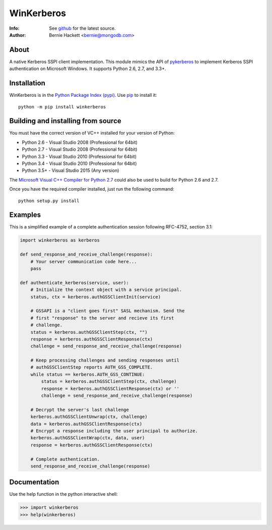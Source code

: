 ===========
WinKerberos
===========
:Info: See `github <https://github.com/mongodb-labs/winkerberos>`_ for the latest source.
:Author: Bernie Hackett <bernie@mongodb.com>

About
=====

A native Kerberos SSPI client implementation. This module mimics the API of
`pykerberos <https://pypi.python.org/pypi/pykerberos>`_ to implement Kerberos
SSPI authentication on Microsoft Windows. It supports Python 2.6, 2.7, and
3.3+.

Installation
============

WinKerberos is in the `Python Package Index (pypi)
<https://pypi.python.org/pypi/winkerberos>`_. Use `pip
<https://pypi.python.org/pypi/pip>`_ to install it::

  python -m pip install winkerberos

Building and installing from source
===================================

You must have the correct version of VC++ installed for your version of
Python:

- Python 2.6 - Visual Studio 2008 (Professional for 64bit)
- Python 2.7 - Visual Studio 2008 (Professional for 64bit)
- Python 3.3 - Visual Studio 2010 (Professional for 64bit)
- Python 3.4 - Visual Studio 2010 (Professional for 64bit)
- Python 3.5+ - Visual Studio 2015 (Any version)

The `Microsoft Visual C++ Compiler for Python 2.7
<https://www.microsoft.com/en-us/download/details.aspx?id=44266>`_ could also
be used to build for Python 2.6 and 2.7.

Once you have the required compiler installed, just run the following command::

    python setup.py install

Examples
========

This is a simplified example of a complete authentication session
following RFC-4752, section 3.1:

.. code-block:: python

    import winkerberos as kerberos

    def send_response_and_receive_challenge(response):
        # Your server communication code here...
        pass

    def authenticate_kerberos(service, user):
        # Initialize the context object with a service principal.
        status, ctx = kerberos.authGSSClientInit(service)

        # GSSAPI is a "client goes first" SASL mechanism. Send the
        # first "response" to the server and recieve its first
        # challenge.
        status = kerberos.authGSSClientStep(ctx, "")
        response = kerberos.authGSSClientResponse(ctx)
        challenge = send_response_and_receive_challenge(response)

        # Keep processing challenges and sending responses until
        # authGSSClientStep reports AUTH_GSS_COMPLETE.
        while status == kerberos.AUTH_GSS_CONTINUE:
            status = kerberos.authGSSClientStep(ctx, challenge)
            response = kerberos.authGSSClientResponse(ctx) or ''
            challenge = send_response_and_receive_challenge(response)

        # Decrypt the server's last challenge
        kerberos.authGSSClientUnwrap(ctx, challenge)
        data = kerberos.authGSSClientResponse(ctx)
        # Encrypt a response including the user principal to authorize.
        kerberos.authGSSClientWrap(ctx, data, user)
        response = kerberos.authGSSClientResponse(ctx)

        # Complete authentication.
        send_response_and_receive_challenge(response)

Documentation
=============

Use the help function in the python interactive shell:

.. code-block:: python

    >>> import winkerberos
    >>> help(winkerberos)

